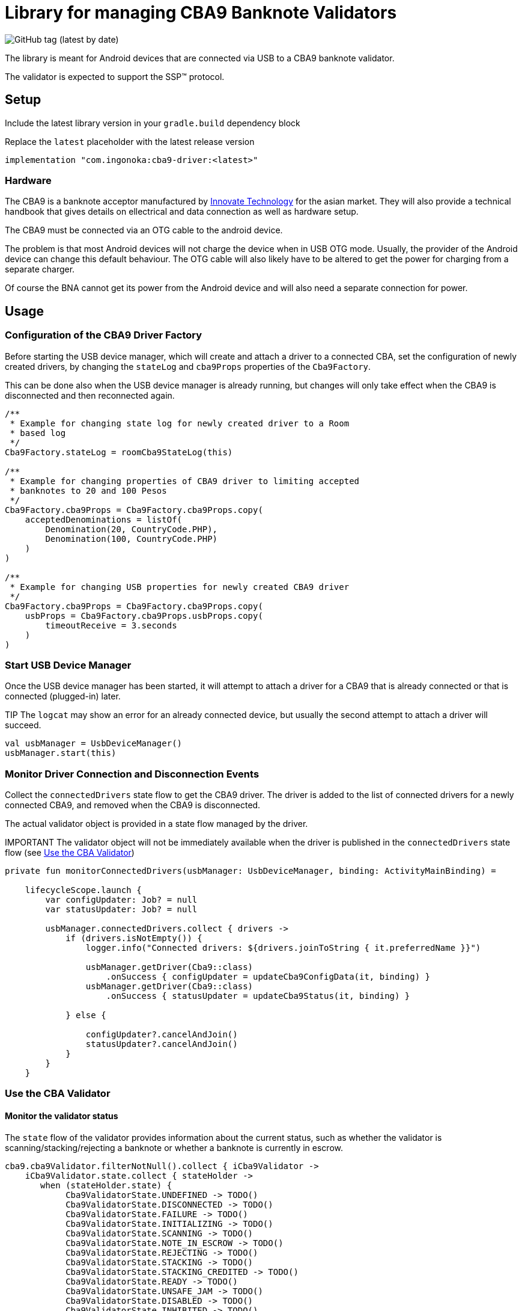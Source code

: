 = Library for managing CBA9 Banknote Validators

image:https://img.shields.io/github/v/tag/ingonoka/cba9-driver?label=Latest[GitHub tag (latest by date)]

The library is meant for Android devices that are connected via USB to a CBA9 banknote validator.

The validator is expected to support the SSP(TM) protocol.

== Setup
Include the latest library version in your `gradle.build` dependency block

[source,Groovy]
.Replace the `latest` placeholder with the latest release version
----
implementation "com.ingonoka:cba9-driver:<latest>"
----

=== Hardware

The CBA9 is a banknote acceptor manufactured by https://www.innovative-technology.com[Innovate Technology] for the asian market. They will also provide a technical handbook that gives details on ellectrical and data connection as well as hardware setup.

The CBA9 must be connected via an OTG cable to the android device.

The problem is that most Android devices will not charge the device when in USB OTG mode. Usually, the provider of the Android device can change this default behaviour. The OTG cable will also likely have to be altered to get the power for charging from a separate charger.

Of course the BNA cannot get its power from the Android device and will also need a separate connection for power.



== Usage

=== Configuration of the CBA9 Driver Factory

Before starting the USB device manager, which will create and attach a driver to a connected CBA, set the configuration of newly created drivers, by changing the `stateLog` and `cba9Props` properties of the `Cba9Factory`.

This can be done also when the USB device manager is already running, but changes will only take effect when the CBA9 is disconnected and then reconnected again.

[source,kotling,indent=0]
----
/**
 * Example for changing state log for newly created driver to a Room
 * based log
 */
Cba9Factory.stateLog = roomCba9StateLog(this)

/**
 * Example for changing properties of CBA9 driver to limiting accepted
 * banknotes to 20 and 100 Pesos
 */
Cba9Factory.cba9Props = Cba9Factory.cba9Props.copy(
    acceptedDenominations = listOf(
        Denomination(20, CountryCode.PHP),
        Denomination(100, CountryCode.PHP)
    )
)

/**
 * Example for changing USB properties for newly created CBA9 driver
 */
Cba9Factory.cba9Props = Cba9Factory.cba9Props.copy(
    usbProps = Cba9Factory.cba9Props.usbProps.copy(
        timeoutReceive = 3.seconds
    )
)
----

=== Start USB Device Manager

Once the USB device manager has been started, it will attempt to attach a driver for a CBA9 that is already connected or that is connected (plugged-in) later.

TIP The `logcat` may show an error for an already connected device,  but usually the second attempt to attach a driver will succeed.

[source,kotlin,indent=0]
----
val usbManager = UsbDeviceManager()
usbManager.start(this)
----

=== Monitor Driver Connection and Disconnection Events

Collect the `connectedDrivers` state flow to get the CBA9 driver. The driver is added to the list of connected drivers for a newly connected CBA9, and removed when the CBA9 is disconnected.

The actual validator object is provided in a state flow managed by the driver.

IMPORTANT
The validator object will not be immediately available when the driver is published in the `connectedDrivers` state flow (see <<Use the CBA Validator>>)

[source,kotlin,indent=0]
----
private fun monitorConnectedDrivers(usbManager: UsbDeviceManager, binding: ActivityMainBinding) =

    lifecycleScope.launch {
        var configUpdater: Job? = null
        var statusUpdater: Job? = null

        usbManager.connectedDrivers.collect { drivers ->
            if (drivers.isNotEmpty()) {
                logger.info("Connected drivers: ${drivers.joinToString { it.preferredName }}")

                usbManager.getDriver(Cba9::class)
                    .onSuccess { configUpdater = updateCba9ConfigData(it, binding) }
                usbManager.getDriver(Cba9::class)
                    .onSuccess { statusUpdater = updateCba9Status(it, binding) }

            } else {

                configUpdater?.cancelAndJoin()
                statusUpdater?.cancelAndJoin()
            }
        }
    }
----

=== Use the CBA Validator

==== Monitor the validator status

The `state` flow of the validator provides information about the current status, such as whether the validator is scanning/stacking/rejecting a banknote or whether a banknote is currently in escrow.

[source,kotlin,indent=0]
----
cba9.cba9Validator.filterNotNull().collect { iCba9Validator ->
    iCba9Validator.state.collect { stateHolder ->
       when (stateHolder.state) {
            Cba9ValidatorState.UNDEFINED -> TODO()
            Cba9ValidatorState.DISCONNECTED -> TODO()
            Cba9ValidatorState.FAILURE -> TODO()
            Cba9ValidatorState.INITIALIZING -> TODO()
            Cba9ValidatorState.SCANNING -> TODO()
            Cba9ValidatorState.NOTE_IN_ESCROW -> TODO()
            Cba9ValidatorState.REJECTING -> TODO()
            Cba9ValidatorState.STACKING -> TODO()
            Cba9ValidatorState.STACKING_CREDITED -> TODO()
            Cba9ValidatorState.READY -> TODO()
            Cba9ValidatorState.UNSAFE_JAM -> TODO()
            Cba9ValidatorState.DISABLED -> TODO()
            Cba9ValidatorState.INHIBITED -> TODO()
            Cba9ValidatorState.CASHBOX_FULL -> TODO()
       }
    }
}
----


==== Monitor cashbox fill levels

The validator object contains a cashbox property which manages a fill level state flow.  Collect the `levels` state flow to get the latest fill levels of the banknote acceptor.

[source,kotlin,indent=0]
----
private fun updateCba9FillLevel(cba9: Cba9, binding: ActivityMainBinding) =
    lifecycleScope.launch {

    cba9.cba9Validator.filterNotNull().collect {
        val currency = it.configData.countryCode

        it.cashbox.levels.collect { levelHolder ->

            binding.textViewFillLevelValue.text =
                getString(
                    R.string.fillLevel,
                    currency.countryCode,
                    levelHolder.banknoteValue,
                    levelHolder.banknoteCount
                )
        }
    }
}
----